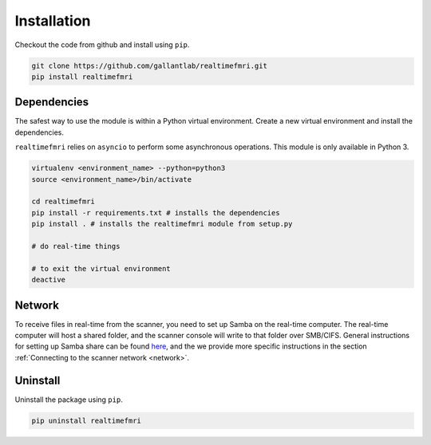 Installation
============

Checkout the code from github and install using ``pip``.

.. code-block:: bash
    
    git clone https://github.com/gallantlab/realtimefmri.git
    pip install realtimefmri


Dependencies
------------

The safest way to use the module is within a Python virtual environment. Create a new virtual environment and install the dependencies.


``realtimefmri`` relies on ``asyncio`` to perform some asynchronous operations. This module is only available in Python 3.

.. code-block:: bash
    
    virtualenv <environment_name> --python=python3
    source <environment_name>/bin/activate
    
    cd realtimefmri
    pip install -r requirements.txt # installs the dependencies
    pip install . # installs the realtimefmri module from setup.py

    # do real-time things

    # to exit the virtual environment
    deactive 

Network
-------

To receive files in real-time from the scanner, you need to set up Samba on the real-time computer. The real-time computer will host a shared folder, and the scanner console will write to that folder over SMB/CIFS. General instructions for setting up Samba share can be found `here <https://help.ubuntu.com/community/How%20to%20Create%20a%20Network%20Share%20Via%20Samba%20Via%20CLI%20%28Command-line%20interface/Linux%20Terminal%29%20-%20Uncomplicated%2C%20Simple%20and%20Brief%20Way%21>`_, and the we provide more specific instructions in the section :ref:`Connecting to the scanner network <network>`.


Uninstall
---------

Uninstall the package using ``pip``.

.. code-block:: bash
    
    pip uninstall realtimefmri

